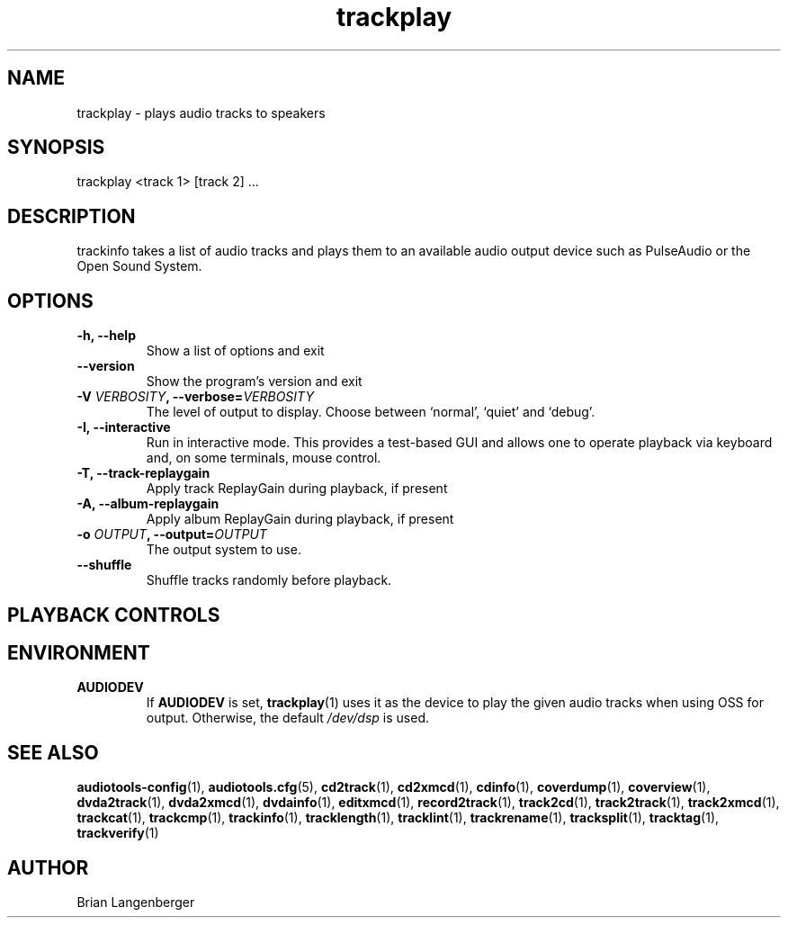 .TH "trackplay" 1 "June 15, 2007" "" "Play Audio Tracks"
.SH NAME
trackplay \- plays audio tracks to speakers
.SH SYNOPSIS
trackplay <track 1> [track 2] ...
.SH DESCRIPTION
.PP
trackinfo takes a list of audio tracks and plays them to an
available audio output device such as PulseAudio or the Open Sound System.
.SH OPTIONS
.TP
\fB-h, --help\fR
Show a list of options and exit
.TP
\fB--version\fR
Show the program's version and exit
.TP
\fB-V \fIVERBOSITY\fB, --verbose=\fIVERBOSITY\fR
The level of output to display.
Choose between `normal', `quiet' and `debug'.
.TP
\fB-I, --interactive\fR
Run in interactive mode.
This provides a test-based GUI and allows one to operate
playback via keyboard and, on some terminals, mouse control.
.TP
\fB-T, --track-replaygain\fR
Apply track ReplayGain during playback, if present
.TP
\fB-A, --album-replaygain\fR
Apply album ReplayGain during playback, if present
.TP
\fB-o \fIOUTPUT\fB, --output=\fIOUTPUT\fR
The output system to use.
.TP
\fB--shuffle\fR
Shuffle tracks randomly before playback.

.SH PLAYBACK CONTROLS
.TS
tab(:);
r c l.
\fBN\fR / \fBn\fR:-:next track
\fBP\fR / \fBp\fR:-:previous track
\fBSpace\fR:-:pause (non-interactive mode only)
\fBEsc\fR / \fBQ\fR / \fBq\fR:-:quit
.TE

.SH ENVIRONMENT
.TP
.B AUDIODEV
If
.B AUDIODEV
is set,
.BR trackplay (1)
uses it as the device to play the given audio tracks when
using OSS for output.
Otherwise, the default \fI/dev/dsp\fR is used.

.SH SEE ALSO
.BR audiotools-config (1),
.BR audiotools.cfg (5),
.BR cd2track (1),
.BR cd2xmcd (1),
.BR cdinfo (1),
.BR coverdump (1),
.BR coverview (1),
.BR dvda2track (1),
.BR dvda2xmcd (1),
.BR dvdainfo (1),
.BR editxmcd (1),
.BR record2track (1),
.BR track2cd (1),
.BR track2track (1),
.BR track2xmcd (1),
.BR trackcat (1),
.BR trackcmp (1),
.BR trackinfo (1),
.BR tracklength (1),
.BR tracklint (1),
.BR trackrename (1),
.BR tracksplit (1),
.BR tracktag (1),
.BR trackverify (1)
.SH AUTHOR
Brian Langenberger
